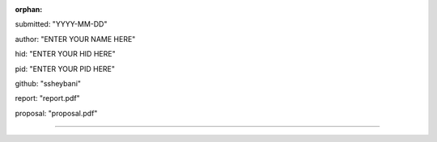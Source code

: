 :orphan:

submitted: "YYYY-MM-DD"

author: "ENTER YOUR NAME HERE"

hid: "ENTER YOUR HID HERE"

pid: "ENTER YOUR PID HERE"

github: "ssheybani"

report: "report.pdf"

proposal: "proposal.pdf"

--------------------------------------------------------------------------------

